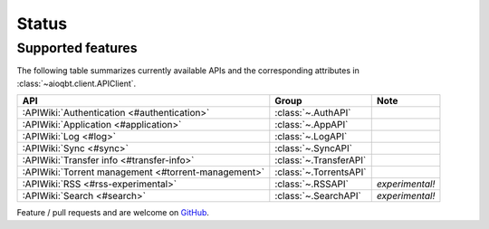 .. _status:

==================
Status
==================

Supported features
------------------

The following table summarizes currently available APIs
and the corresponding attributes in :class:`~aioqbt.client.APIClient`.

.. list-table::
    :header-rows: 1

    * - API
      - Group
      - Note

    * - :APIWiki:`Authentication <#authentication>`
      - :class:`~.AuthAPI`
      -

    * - :APIWiki:`Application <#application>`
      - :class:`~.AppAPI`
      -

    * - :APIWiki:`Log <#log>`
      - :class:`~.LogAPI`
      -

    * - :APIWiki:`Sync <#sync>`
      - :class:`~.SyncAPI`
      -

    * - :APIWiki:`Transfer info <#transfer-info>`
      - :class:`~.TransferAPI`
      -

    * - :APIWiki:`Torrent management <#torrent-management>`
      - :class:`~.TorrentsAPI`
      -

    * - :APIWiki:`RSS <#rss-experimental>`
      - :class:`~.RSSAPI`
      - *experimental!*

    * - :APIWiki:`Search <#search>`
      - :class:`~.SearchAPI`
      - *experimental!*

Feature / pull requests and are welcome on `GitHub <https://github.com/tsangwpx/aioqbt>`_.
